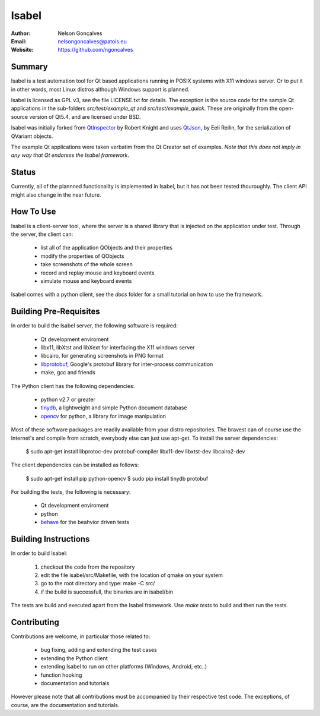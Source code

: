 Isabel
=======
:Author: Nelson Gonçalves
:Email: nelsongoncalves@patois.eu
:Website: https://github.com/ngoncalves

Summary
-------

Isabel is a test automation tool for Qt based applications running in POSIX systems
with X11 windows server. Or to put it in other words, most Linux distros although
Windows support is planned.

Isabel is licensed as GPL v3, see the file LICENSE.txt for details. The exception 
is the source code for the sample Qt applications in the sub-folders `src/test/example_qt`
and `src/test/example_quick`. These are originally from the open-source version of Qt5.4,
and are licensed under BSD.

Isabel was initially forked from QtInspector_ by Robert Knight and uses QtJson_, by
Eeli Reilin, for the serialization of QVariant objects.

The example Qt applications were taken verbatim from the Qt Creator set of examples.
*Note that this does not imply in any way that Qt endorses the Isabel framework*.

Status
------

Currently, all of the plannned functionality is implemented in Isabel, but it has not been
tested thouroughly. The client API might also change in the near future.

How To Use
----------

Isabel is a client-server tool, where the server is a shared library that is injected
on the application under test. Through the server, the client can:

	* list all of the application QObjects and their properties
	* modify the properties of QObjects
	* take screenshots of the whole screen
	* record and replay mouse and keyboard events 
	* simulate mouse and keyboard events

Isabel comes with a python client, see the `docs` folder for a small tutorial on how
to use the framework.

Building Pre-Requisites 
------------------------

In order to build the Isabel server, the following software is required:

 * Qt development enviroment
 * libx11, libXtst and libXext for interfacing the X11 windows server
 * libcairo, for generating screenshots in PNG format
 * libprotobuf_, Google's protobuf library for inter-process communication
 * make, gcc and friends

The Python client has the following dependencies:

 * python v2.7 or greater
 * tinydb_, a lightweight and simple Python document database
 * opencv_ for python, a library for image manipulation

Most of these software packages are readily available from your distro repositories. The bravest can
of course use the Internet's and compile from scratch, everybody else can just use apt-get. To install
the server dependencies:

  $ sudo apt-get install libprotoc-dev protobuf-compiler libx11-dev libxtst-dev libcairo2-dev

The client dependencies can be installed as follows:
	
  $ sudo apt-get install pip python-opencv	
  $ sudo pip install tinydb protobuf

For building the tests, the following is necessary:

 * Qt development enviroment
 * python
 * behave_ for the beahvior driven tests

Building Instructions
---------------------

In order to build Isabel:

	1. checkout the code from the repository
	2. edit the file isabel/src/Makefile, with the location of qmake on your system
	3. go to the root directory and type: make -C src/
	4. if the build is successfull, the binaries are in isabel/bin

The tests are build and executed apart from the Isabel framework. Use `make tests`
to build and then run the tests.

Contributing
------------

Contributions are welcome, in particular those related to:

 - bug fixing, adding and extending the test cases
 - extending the Python client
 - extending Isabel to run on other platforms (Windows, Android, etc..)
 - function hooking 
 - documentation and tutorials

However please note that all contributions must be accompanied by their respective test
code. The exceptions, of course, are the documentation and tutorials.

.. _QtInspector: https://github.com/robertknight/Qt-Inspector
.. _QtJson: https://github.com/gaudecker/qt-json
.. _tinydb: https://pypi.python.org/pypi/tinydb
.. _opencv: http://opencv.org/
.. _behave: http://pythonhosted.org/behave/
.. _libprotobuf: https://github.com/google/protobuf
